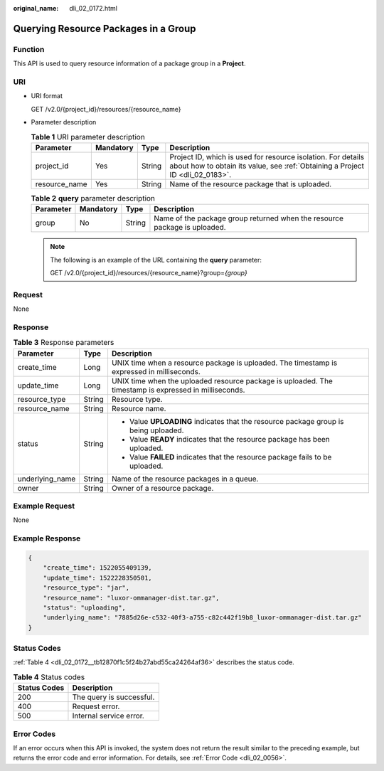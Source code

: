 :original_name: dli_02_0172.html

.. _dli_02_0172:

Querying Resource Packages in a Group
=====================================

Function
--------

This API is used to query resource information of a package group in a **Project**.

URI
---

-  URI format

   GET /v2.0/{project_id}/resources/{resource_name}

-  Parameter description

   .. table:: **Table 1** URI parameter description

      +---------------+-----------+--------+-----------------------------------------------------------------------------------------------------------------------------------------------+
      | Parameter     | Mandatory | Type   | Description                                                                                                                                   |
      +===============+===========+========+===============================================================================================================================================+
      | project_id    | Yes       | String | Project ID, which is used for resource isolation. For details about how to obtain its value, see :ref:`Obtaining a Project ID <dli_02_0183>`. |
      +---------------+-----------+--------+-----------------------------------------------------------------------------------------------------------------------------------------------+
      | resource_name | Yes       | String | Name of the resource package that is uploaded.                                                                                                |
      +---------------+-----------+--------+-----------------------------------------------------------------------------------------------------------------------------------------------+

   .. table:: **Table 2** **query** parameter description

      +-----------+-----------+--------+---------------------------------------------------------------------------+
      | Parameter | Mandatory | Type   | Description                                                               |
      +===========+===========+========+===========================================================================+
      | group     | No        | String | Name of the package group returned when the resource package is uploaded. |
      +-----------+-----------+--------+---------------------------------------------------------------------------+

   .. note::

      The following is an example of the URL containing the **query** parameter:

      GET /v2.0/{project_id}/resources/{resource_name}?group=\ *{group}*

Request
-------

None

Response
--------

.. table:: **Table 3** Response parameters

   +-----------------------+-----------------------+-------------------------------------------------------------------------------------------------------+
   | Parameter             | Type                  | Description                                                                                           |
   +=======================+=======================+=======================================================================================================+
   | create_time           | Long                  | UNIX time when a resource package is uploaded. The timestamp is expressed in milliseconds.            |
   +-----------------------+-----------------------+-------------------------------------------------------------------------------------------------------+
   | update_time           | Long                  | UNIX time when the uploaded resource package is uploaded. The timestamp is expressed in milliseconds. |
   +-----------------------+-----------------------+-------------------------------------------------------------------------------------------------------+
   | resource_type         | String                | Resource type.                                                                                        |
   +-----------------------+-----------------------+-------------------------------------------------------------------------------------------------------+
   | resource_name         | String                | Resource name.                                                                                        |
   +-----------------------+-----------------------+-------------------------------------------------------------------------------------------------------+
   | status                | String                | -  Value **UPLOADING** indicates that the resource package group is being uploaded.                   |
   |                       |                       | -  Value **READY** indicates that the resource package has been uploaded.                             |
   |                       |                       | -  Value **FAILED** indicates that the resource package fails to be uploaded.                         |
   +-----------------------+-----------------------+-------------------------------------------------------------------------------------------------------+
   | underlying_name       | String                | Name of the resource packages in a queue.                                                             |
   +-----------------------+-----------------------+-------------------------------------------------------------------------------------------------------+
   | owner                 | String                | Owner of a resource package.                                                                          |
   +-----------------------+-----------------------+-------------------------------------------------------------------------------------------------------+

Example Request
---------------

None

Example Response
----------------

.. code-block::

   {
       "create_time": 1522055409139,
       "update_time": 1522228350501,
       "resource_type": "jar",
       "resource_name": "luxor-ommanager-dist.tar.gz",
       "status": "uploading",
       "underlying_name": "7885d26e-c532-40f3-a755-c82c442f19b8_luxor-ommanager-dist.tar.gz"
   }

Status Codes
------------

:ref:`Table 4 <dli_02_0172__tb12870f1c5f24b27abd55ca24264af36>` describes the status code.

.. _dli_02_0172__tb12870f1c5f24b27abd55ca24264af36:

.. table:: **Table 4** Status codes

   ============ ========================
   Status Codes Description
   ============ ========================
   200          The query is successful.
   400          Request error.
   500          Internal service error.
   ============ ========================

Error Codes
-----------

If an error occurs when this API is invoked, the system does not return the result similar to the preceding example, but returns the error code and error information. For details, see :ref:`Error Code <dli_02_0056>`.
